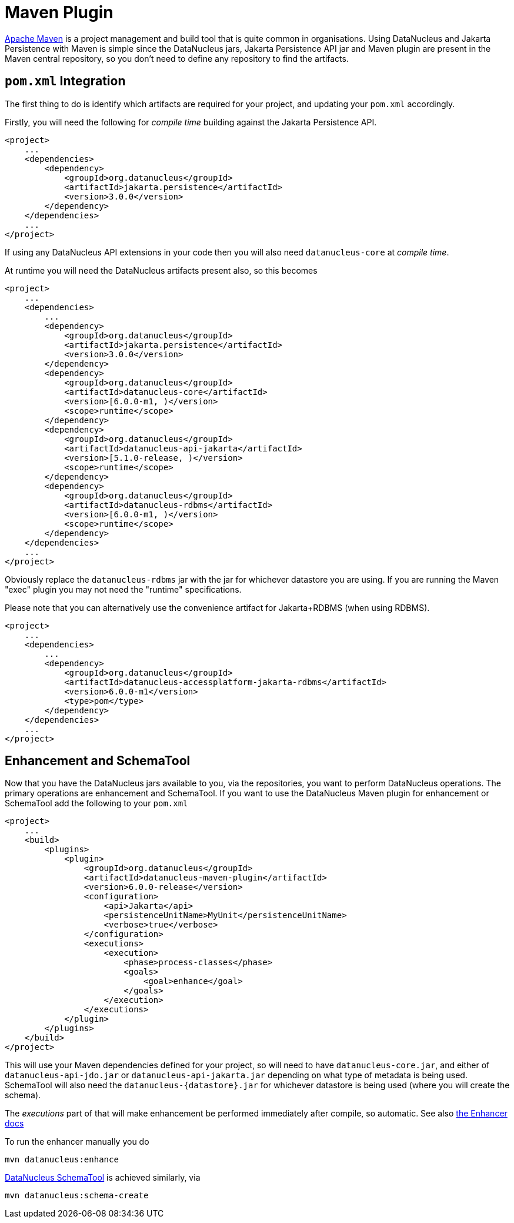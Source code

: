 [[maven]]
= Maven Plugin
:_basedir: ../
:_imagesdir: images/

http://maven.apache.org[Apache Maven] is a project management and build tool that is quite common in organisations. 
Using DataNucleus and Jakarta Persistence with Maven is simple since the DataNucleus jars, Jakarta Persistence API jar and Maven plugin are present in the Maven central repository, 
so you don't need to define any repository to find the artifacts. 

== `pom.xml` Integration

The first thing to do is identify which artifacts are required for your project, and updating your `pom.xml` accordingly.

Firstly, you will need the following for _compile time_ building against the Jakarta Persistence API.

[source,xml]
-----
<project>
    ...
    <dependencies>
        <dependency>
            <groupId>org.datanucleus</groupId>
            <artifactId>jakarta.persistence</artifactId>
            <version>3.0.0</version>
        </dependency>
    </dependencies>
    ...
</project>
-----

If using any DataNucleus API extensions in your code then you will also need `datanucleus-core` at _compile time_.

At runtime you will need the DataNucleus artifacts present also, so this becomes

[source,xml]
-----
<project>
    ...
    <dependencies>
        ...
        <dependency>
            <groupId>org.datanucleus</groupId>
            <artifactId>jakarta.persistence</artifactId>
            <version>3.0.0</version>
        </dependency>
        <dependency>
            <groupId>org.datanucleus</groupId>
            <artifactId>datanucleus-core</artifactId>
            <version>[6.0.0-m1, )</version>
            <scope>runtime</scope>
        </dependency>
        <dependency>
            <groupId>org.datanucleus</groupId>
            <artifactId>datanucleus-api-jakarta</artifactId>
            <version>[5.1.0-release, )</version>
            <scope>runtime</scope>
        </dependency>
        <dependency>
            <groupId>org.datanucleus</groupId>
            <artifactId>datanucleus-rdbms</artifactId>
            <version>[6.0.0-m1, )</version>
            <scope>runtime</scope>
        </dependency>
    </dependencies>
    ...
</project>
-----

Obviously replace the `datanucleus-rdbms` jar with the jar for whichever datastore you are using.
If you are running the Maven "exec" plugin you may not need the "runtime" specifications.

Please note that you can alternatively use the convenience artifact for Jakarta+RDBMS (when using RDBMS).

[source,xml]
-----
<project>
    ...
    <dependencies>
        ...
        <dependency>
            <groupId>org.datanucleus</groupId>
            <artifactId>datanucleus-accessplatform-jakarta-rdbms</artifactId>
            <version>6.0.0-m1</version>
            <type>pom</type>
        </dependency>
    </dependencies>
    ...
</project>
-----


== Enhancement and SchemaTool

Now that you have the DataNucleus jars available to you, via the repositories, you want to perform DataNucleus operations. 
The primary operations are enhancement and SchemaTool. 
If you want to use the DataNucleus Maven plugin for enhancement or SchemaTool add the following to your `pom.xml`

[source,xml]
-----
<project>
    ...
    <build>
        <plugins>
            <plugin>
                <groupId>org.datanucleus</groupId>
                <artifactId>datanucleus-maven-plugin</artifactId>
                <version>6.0.0-release</version>
                <configuration>
                    <api>Jakarta</api>
                    <persistenceUnitName>MyUnit</persistenceUnitName>
                    <verbose>true</verbose>
                </configuration>
                <executions>
                    <execution>
                        <phase>process-classes</phase>
                        <goals>
                            <goal>enhance</goal>
                        </goals>
                    </execution>
                </executions>
            </plugin>
        </plugins>
    </build>
</project>
-----

This will use your Maven dependencies defined for your project, so will need to have `datanucleus-core.jar`, 
and either of `datanucleus-api-jdo.jar` or `datanucleus-api-jakarta.jar` depending on what type of metadata is being used. 
SchemaTool will also need the `datanucleus-{datastore}.jar` for whichever datastore is being used (where you will create the schema).

The _executions_ part of that will make enhancement be performed immediately after compile, so automatic. 
See also link:enhancer.html[the Enhancer docs]

To run the enhancer manually you do

-----
mvn datanucleus:enhance
-----

link:persistence.html#schematool[DataNucleus SchemaTool] is achieved similarly, via

-----
mvn datanucleus:schema-create
-----
